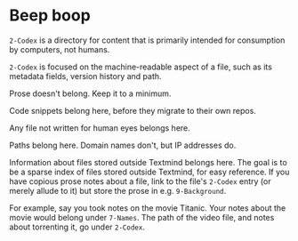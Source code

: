 * Beep boop

=2-Codex= is a directory for content that is primarily intended for consumption by computers, not humans. 

=2-Codex= is focused on the machine-readable aspect of a file, such as its metadata fields, version history and path.

Prose doesn't belong.  Keep it to a minimum.

Code snippets belong here, before they migrate to their own repos.

Any file not written for human eyes belongs here.

Paths belong here.  Domain names don't, but IP addresses do.

Information about files stored outside Textmind belongs here.  The goal is to be a sparse index of files stored outside Textmind, for easy reference.  If you have copious prose notes about a file, link to the file's =2-Codex= entry (or merely allude to it) but store the prose in e.g.  =9-Background=.  

For example, say you took notes on the movie Titanic.  Your notes about the movie would belong under =7-Names=.  The path of the video file, and notes about torrenting it, go under =2-Codex=.  
